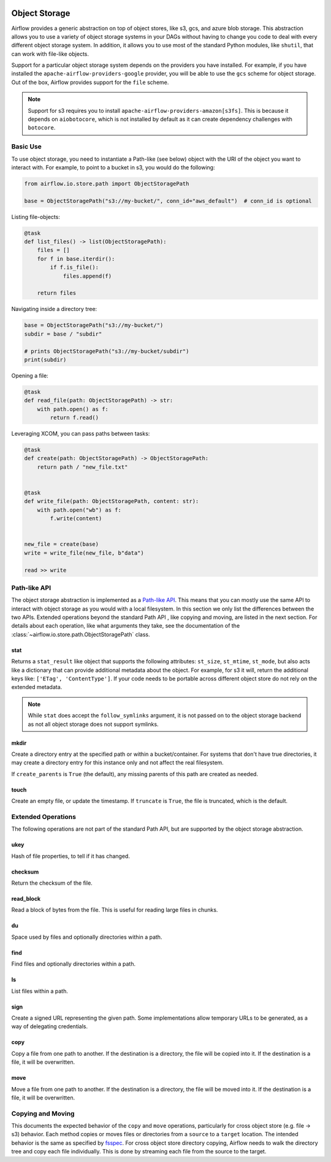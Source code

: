  .. Licensed to the Apache Software Foundation (ASF) under one
    or more contributor license agreements.  See the NOTICE file
    distributed with this work for additional information
    regarding copyright ownership.  The ASF licenses this file
    to you under the Apache License, Version 2.0 (the
    "License"); you may not use this file except in compliance
    with the License.  You may obtain a copy of the License at

 ..   http://www.apache.org/licenses/LICENSE-2.0

 .. Unless required by applicable law or agreed to in writing,
    software distributed under the License is distributed on an
    "AS IS" BASIS, WITHOUT WARRANTIES OR CONDITIONS OF ANY
    KIND, either express or implied.  See the License for the
    specific language governing permissions and limitations
    under the License.


.. _concepts:objectstorage:

Object Storage
==============

.. versionadded:: 2.8.0

Airflow provides a generic abstraction on top of object stores, like s3, gcs, and azure blob storage.
This abstraction allows you to use a variety of object storage systems in your DAGs without having to
change you code to deal with every different object storage system. In addition, it allows you to use
most of the standard Python modules, like ``shutil``, that can work with file-like objects.

Support for a particular object storage system depends on the providers you have installed. For
example, if you have installed the ``apache-airflow-providers-google`` provider, you will be able to
use the ``gcs`` scheme for object storage. Out of the box, Airflow provides support for the ``file``
scheme.

.. note::
    Support for s3 requires you to install ``apache-airflow-providers-amazon[s3fs]``. This is because
    it depends on ``aiobotocore``, which is not installed by default as it can create dependency
    challenges with ``botocore``.


.. _concepts:basic-use:

Basic Use
---------

To use object storage, you need to instantiate a Path-like (see below) object with the URI of the
object you want to interact with. For example, to point to a bucket in s3, you would do the following:

.. code-block:: python

    from airflow.io.store.path import ObjectStoragePath

    base = ObjectStoragePath("s3://my-bucket/", conn_id="aws_default")  # conn_id is optional


Listing file-objects:

.. code-block:: python

    @task
    def list_files() -> list(ObjectStoragePath):
        files = []
        for f in base.iterdir():
            if f.is_file():
                files.append(f)

        return files


Navigating inside a directory tree:

.. code-block:: python

   base = ObjectStoragePath("s3://my-bucket/")
   subdir = base / "subdir"

   # prints ObjectStoragePath("s3://my-bucket/subdir")
   print(subdir)


Opening a file:

.. code-block:: python

    @task
    def read_file(path: ObjectStoragePath) -> str:
        with path.open() as f:
            return f.read()


Leveraging XCOM, you can pass paths between tasks:

.. code-block:: python

      @task
      def create(path: ObjectStoragePath) -> ObjectStoragePath:
          return path / "new_file.txt"


      @task
      def write_file(path: ObjectStoragePath, content: str):
          with path.open("wb") as f:
              f.write(content)


      new_file = create(base)
      write = write_file(new_file, b"data")

      read >> write


.. _concepts:api:

Path-like API
-------------

The object storage abstraction is implemented as a `Path-like API <https://docs.python.org/3/library/pathlib.html>`_.
This means that you can mostly use the same API to interact with object storage as you would with a local filesystem.
In this section we only list the differences between the two APIs. Extended operations beyond the standard Path API
, like copying and moving, are listed in the next section. For details about each operation, like what arguments
they take, see the documentation of the :class:`~airflow.io.store.path.ObjectStoragePath` class.


stat
^^^^

Returns a ``stat_result`` like object that supports the following attributes: ``st_size``, ``st_mtime``, ``st_mode``,
but also acts like a dictionary that can provide additional metadata about the object. For example, for s3 it will,
return the additional keys like: ``['ETag', 'ContentType']``. If your code needs to be portable across different object
store do not rely on the extended metadata.

.. note::
    While ``stat`` does accept the ``follow_symlinks`` argument, it is not passed on to the object storage backend as
    not all object storage does not support symlinks.


mkdir
^^^^^

Create a directory entry at the specified path or within a bucket/container. For systems that don't have true
directories, it may create a directory entry for this instance only and not affect the real filesystem.

If ``create_parents`` is ``True`` (the default), any missing parents of this path are created as needed.


touch
^^^^^

Create an empty file, or update the timestamp. If ``truncate`` is ``True``, the file is truncated, which is the
default.


.. _concepts:extended-operations:

Extended Operations
-------------------

The following operations are not part of the standard Path API, but are supported by the object storage abstraction.

ukey
^^^^

Hash of file properties, to tell if it has changed.


checksum
^^^^^^^^

Return the checksum of the file.


read_block
^^^^^^^^^^

Read a block of bytes from the file. This is useful for reading large files in chunks.


du
^^

Space used by files and optionally directories within a path.


find
^^^^

Find files and optionally directories within a path.


ls
^^

List files within a path.


sign
^^^^

Create a signed URL representing the given path. Some implementations allow temporary URLs to be generated, as a
way of delegating credentials.


copy
^^^^

Copy a file from one path to another. If the destination is a directory, the file will be copied into it. If the
destination is a file, it will be overwritten.

move
^^^^

Move a file from one path to another. If the destination is a directory, the file will be moved into it. If the
destination is a file, it will be overwritten.


.. _concepts:copying-and-moving:

Copying and Moving
------------------

This documents the expected behavior of the ``copy`` and ``move`` operations, particularly for cross object store (e.g.
file -> s3) behavior. Each method copies or moves files or directories from a ``source`` to a ``target`` location.
The intended behavior is the same as specified by
`fsspec <https://filesystem-spec.readthedocs.io/en/latest/copying.html>`_. For cross object store directory copying,
Airflow needs to walk the directory tree and copy each file individually. This is done by streaming each file from the
source to the target.
